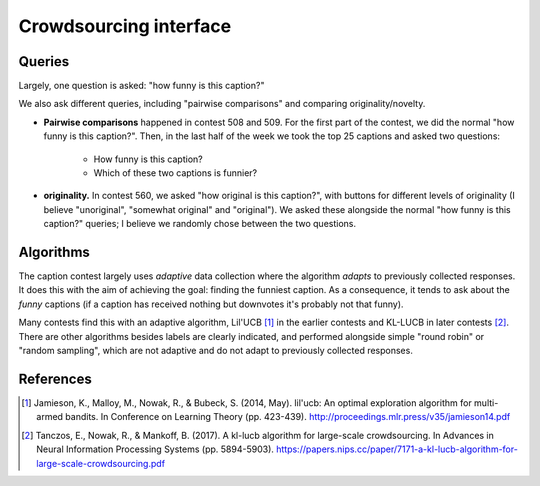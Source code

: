 Crowdsourcing interface
=======================

Queries
-------

Largely, one question is asked: "how funny is this caption?"

.. image:: imgs/cardinal-safari.png

We also ask different queries, including "pairwise comparisons" and comparing
originality/novelty.

* **Pairwise comparisons** happened in contest 508 and 509. For the first part
  of the contest, we did the normal "how funny is this caption?". Then, in the
  last half of the week we took the top 25 captions and asked two questions:
    * How funny is this caption?
    * Which of these two captions is funnier?

* **originality.** In contest 560, we asked "how original is this caption?",
  with buttons for different levels of originality (I believe "unoriginal",
  "somewhat original" and "original"). We asked these alongside the normal "how
  funny is this caption?" queries; I believe we randomly chose between the two
  questions.


Algorithms
----------

The caption contest largely uses `adaptive` data collection where the algorithm
`adapts` to previously collected responses. It does this with the aim of
achieving the goal: finding the funniest caption. As a consequence, it tends to
ask about the `funny` captions (if a caption has received nothing but downvotes
it's probably not that funny).

Many contests find this with an adaptive algorithm, Lil'UCB [1]_ in the earlier
contests and KL-LUCB in later contests [2]_.  There are other algorithms
besides labels are clearly indicated, and performed alongside simple "round
robin" or "random sampling", which are not adaptive and do not adapt to
previously collected responses.

References
----------

.. [1] Jamieson, K., Malloy, M., Nowak, R., & Bubeck, S. (2014, May).
       lil'ucb: An optimal exploration algorithm for multi-armed bandits.
       In Conference on Learning Theory (pp. 423-439).
       http://proceedings.mlr.press/v35/jamieson14.pdf

.. [2] Tanczos, E., Nowak, R., & Mankoff, B. (2017). A kl-lucb algorithm
       for large-scale crowdsourcing. In Advances in Neural Information
       Processing Systems (pp. 5894-5903).
       https://papers.nips.cc/paper/7171-a-kl-lucb-algorithm-for-large-scale-crowdsourcing.pdf

